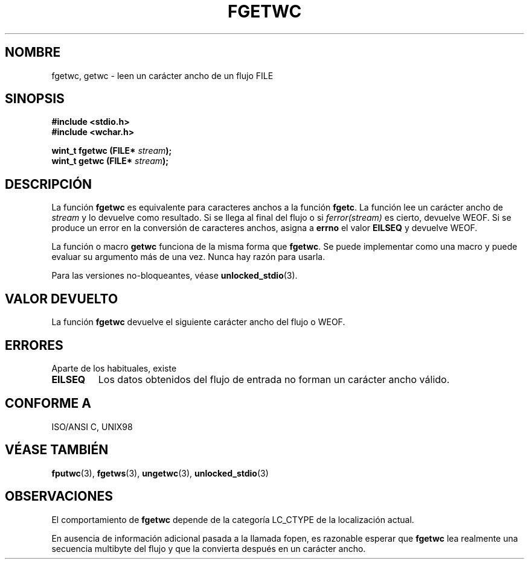 .\" Copyright (c) Bruno Haible <haible@clisp.cons.org>
.\"
.\" This is free documentation; you can redistribute it and/or
.\" modify it under the terms of the GNU General Public License as
.\" published by the Free Software Foundation; either version 2 of
.\" the License, or (at your option) any later version.
.\"
.\" References consulted:
.\"   GNU glibc-2 source code and manual
.\"   Dinkumware C library reference http://www.dinkumware.com/
.\"   OpenGroup's Single Unix specification http://www.UNIX-systems.org/online.html
.\"   ISO/IEC 9899:1999
.\"
.\" Modified Tue Oct 16 23:18:40 BST 2001 by John Levon <moz@compsoc.man.ac.uk>
.\" Translated Sun Apr 23 2000 by Juan Piernas <piernas@ditec.um.es>
.\"
.TH FGETWC 3  "25 julio 1999" "GNU" "Manual del Programador de Linux"
.SH NOMBRE
fgetwc, getwc \- leen un carácter ancho de un flujo FILE
.SH SINOPSIS
.nf
.B #include <stdio.h>
.br
.B #include <wchar.h>
.sp
.BI "wint_t fgetwc (FILE* " stream ");
.BI "wint_t getwc (FILE* " stream ");
.fi
.SH DESCRIPCIÓN
La función \fBfgetwc\fP es equivalente para caracteres anchos a la función
\fBfgetc\fP. La función lee un carácter ancho de \fIstream\fP y lo devuelve
como resultado. Si se llega al final del flujo o si \fIferror(stream)\fP es
cierto, devuelve WEOF. Si se produce un error en la conversión de caracteres
anchos, asigna a \fBerrno\fP el valor \fBEILSEQ\fP y devuelve WEOF.
.PP
La función o macro \fBgetwc\fP funciona de la misma forma que \fBfgetwc\fP.
Se puede implementar como una macro y puede evaluar su argumento más de una
vez. Nunca hay razón para usarla.
.PP
Para las versiones no-bloqueantes, véase
.BR unlocked_stdio (3).
.SH "VALOR DEVUELTO"
La función \fBfgetwc\fP devuelve el siguiente carácter ancho del flujo o
WEOF.
.SH ERRORES
Aparte de los habituales, existe
.TP
.B EILSEQ
Los datos obtenidos del flujo de entrada no forman un carácter ancho válido.
.SH "CONFORME A"
ISO/ANSI C, UNIX98
.SH "VÉASE TAMBIÉN"
.BR fputwc (3),
.BR fgetws (3),
.BR ungetwc (3),
.BR unlocked_stdio (3)
.SH OBSERVACIONES
El comportamiento de \fBfgetwc\fP depende de la categoría LC_CTYPE de la
localización actual.
.PP
En ausencia de información adicional pasada a la llamada fopen, es razonable
esperar que \fBfgetwc\fP lea realmente una secuencia multibyte del flujo y
que la convierta después en un carácter ancho.
